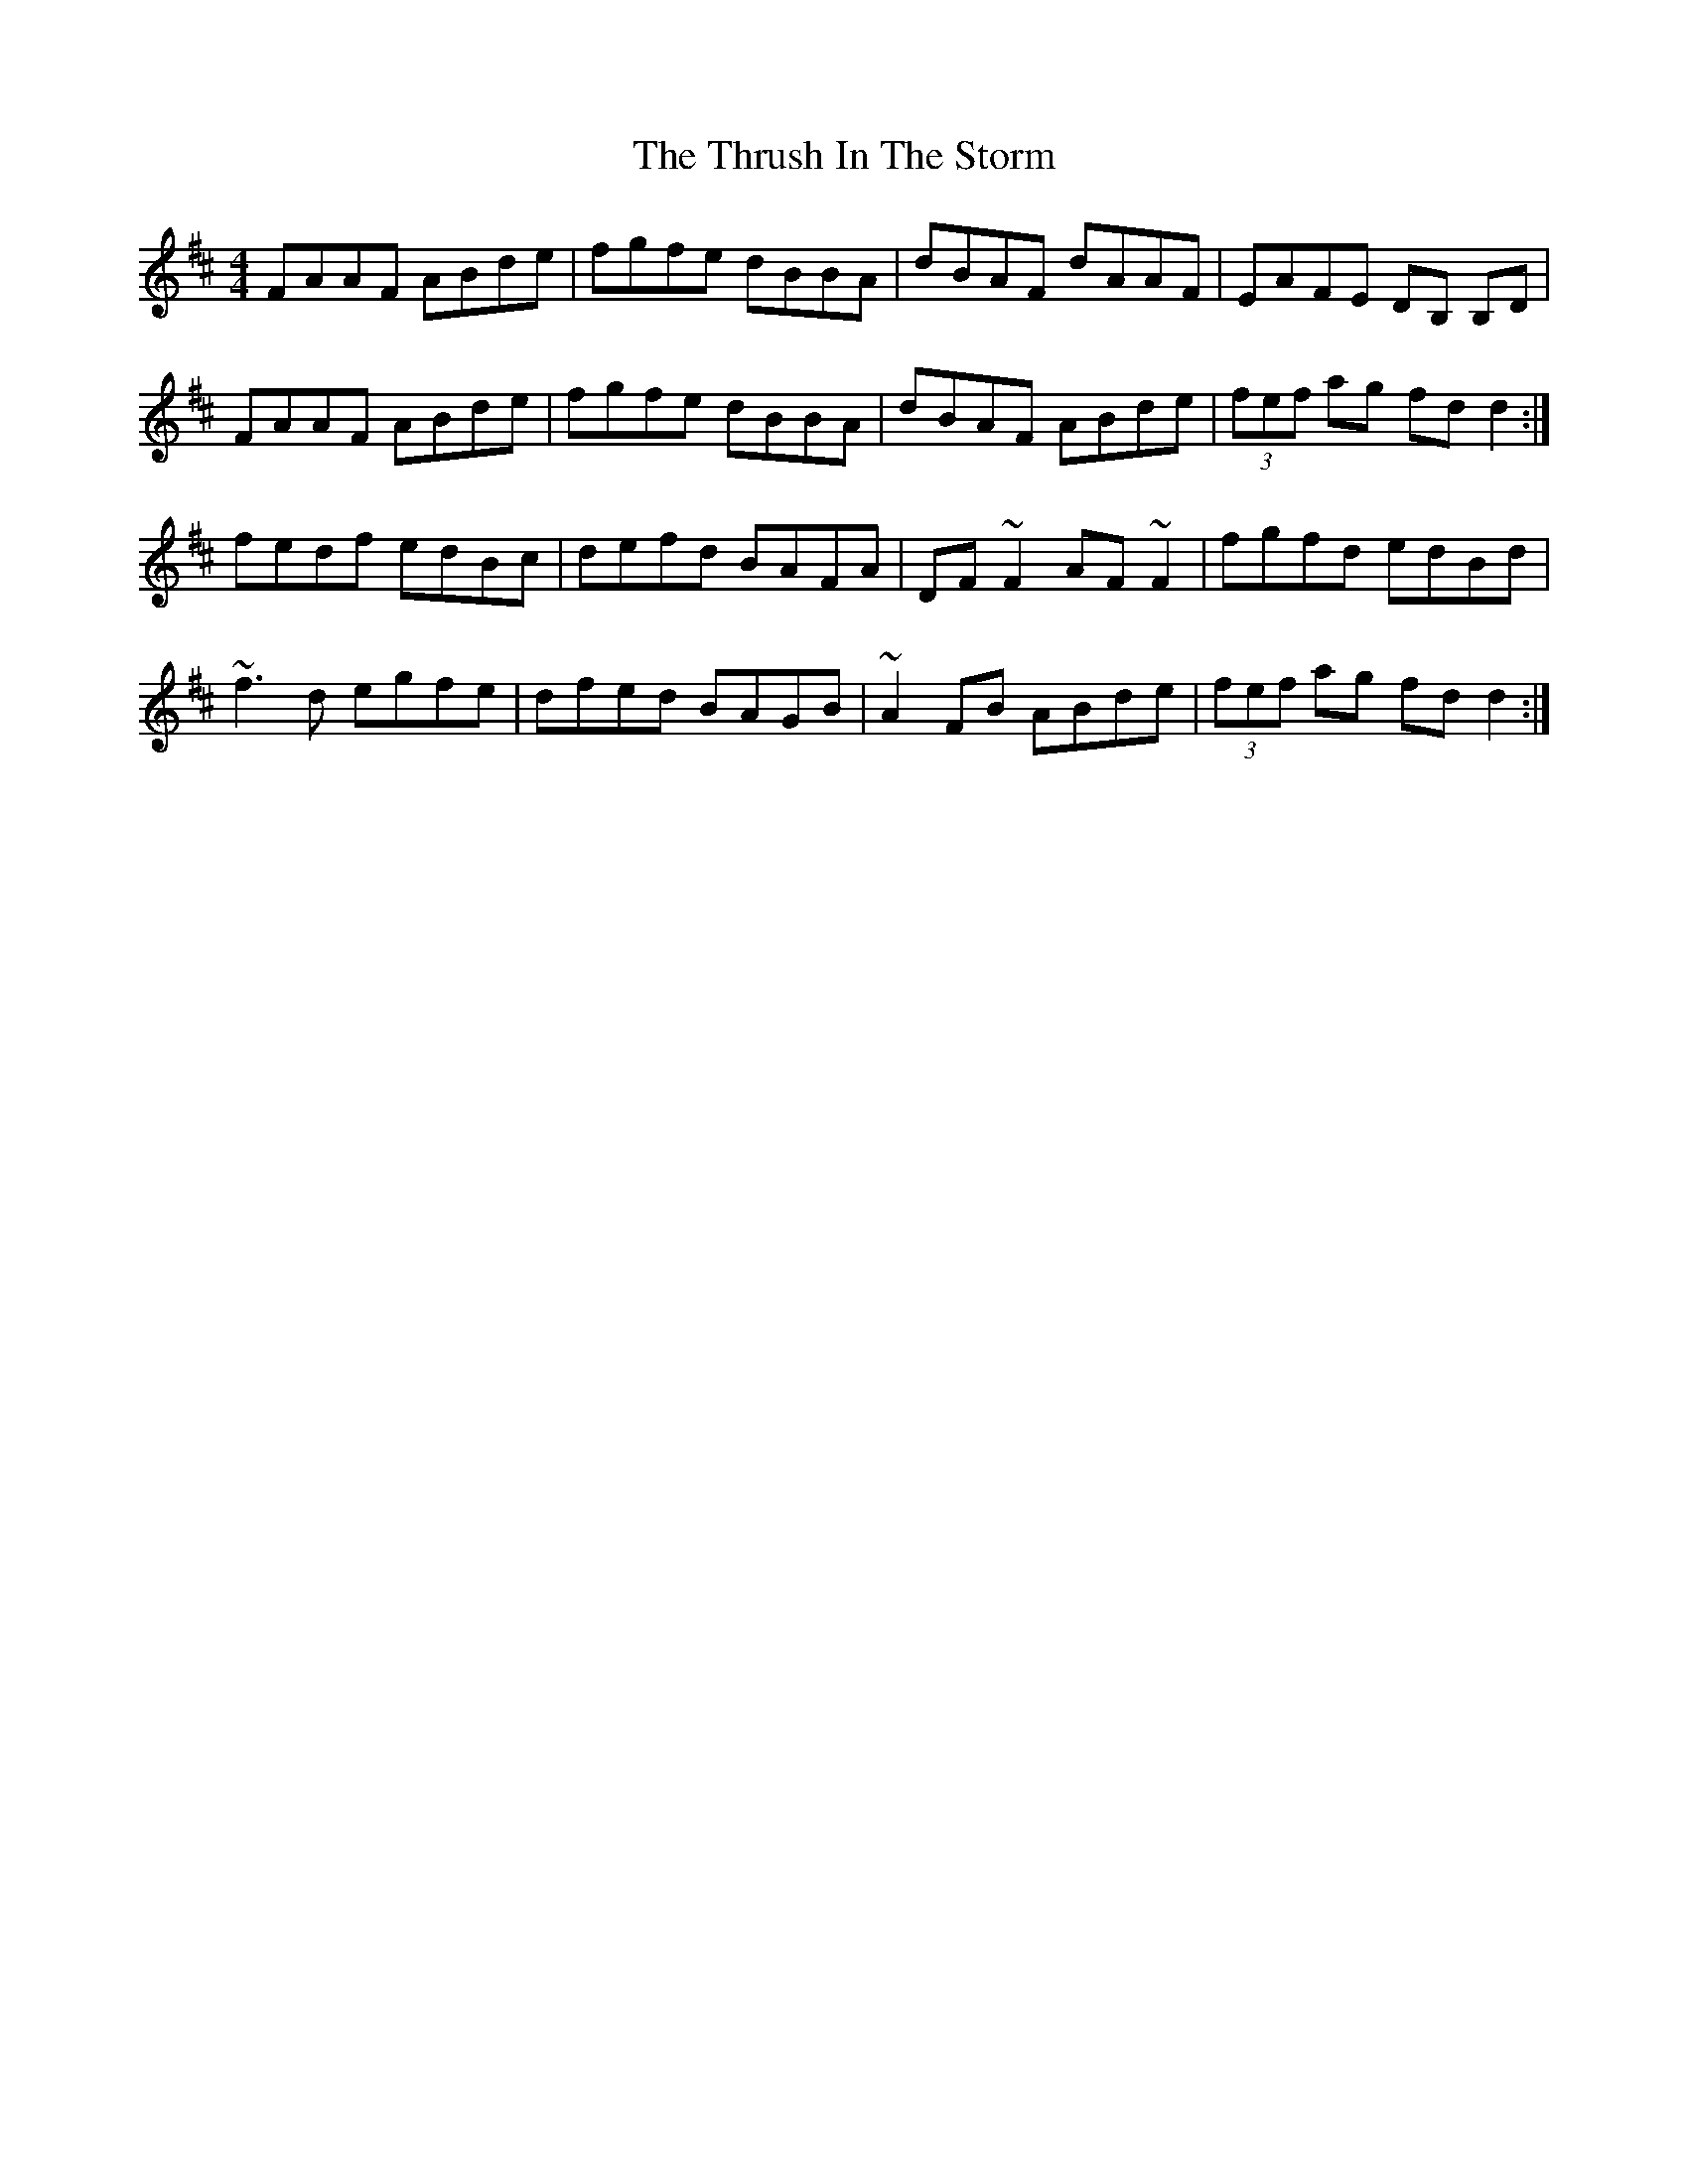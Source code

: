 X: 40072
T: Thrush In The Storm, The
R: reel
M: 4/4
K: Dmajor
FAAF ABde|fgfe dBBA|dBAF dAAF|EAFE DB, B,D|
FAAF ABde|fgfe dBBA|dBAF ABde|(3fef ag fdd2:|
fedf edBc|defd BAFA|DF ~F2 AF ~F2|fgfd edBd|
~f3d egfe|dfed BAGB|~A2FB ABde|(3fef ag fdd2:|

